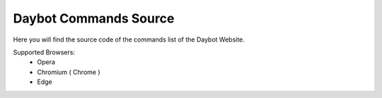 =====
Daybot Commands Source
=====


Here you will find the source code of the commands list of 
the Daybot Website.

Supported Browsers:
    - Opera
    - Chromium ( Chrome )
    - Edge